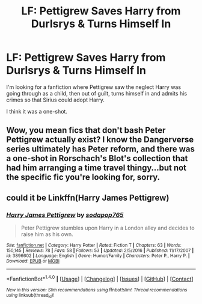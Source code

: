 #+TITLE: LF: Pettigrew Saves Harry from Durlsrys & Turns Himself In

* LF: Pettigrew Saves Harry from Durlsrys & Turns Himself In
:PROPERTIES:
:Author: TheDawnOfTexas
:Score: 11
:DateUnix: 1518547755.0
:DateShort: 2018-Feb-13
:FlairText: Request
:END:
I'm looking for a fanfiction where Pettigrew saw the neglect Harry was going through as a child, then out of guilt, turns himself in and admits his crimes so that Sirius could adopt Harry.

I think it was a one-shot.


** Wow, you mean fics that don't bash Peter Pettigrew actually exist? I know the Dangerverse series ultimately has Peter reform, and there was a one-shot in Rorschach's Blot's collection that had him arranging a time travel thingy...but not the specific fic you're looking for, sorry.
:PROPERTIES:
:Author: Avaday_Daydream
:Score: 4
:DateUnix: 1518592708.0
:DateShort: 2018-Feb-14
:END:


** could it be Linkffn(Harry James Pettigrew)
:PROPERTIES:
:Author: Fineas_Greyhaven
:Score: 1
:DateUnix: 1518614710.0
:DateShort: 2018-Feb-14
:END:

*** [[http://www.fanfiction.net/s/3896602/1/][*/Harry James Pettigrew/*]] by [[https://www.fanfiction.net/u/1044463/sodapop765][/sodapop765/]]

#+begin_quote
  Peter Pettigrew stumbles upon Harry in a London alley and decides to raise him as his own.
#+end_quote

^{/Site/: [[http://www.fanfiction.net/][fanfiction.net]] *|* /Category/: Harry Potter *|* /Rated/: Fiction T *|* /Chapters/: 63 *|* /Words/: 150,145 *|* /Reviews/: 78 *|* /Favs/: 58 *|* /Follows/: 53 *|* /Updated/: 2/5/2016 *|* /Published/: 11/17/2007 *|* /id/: 3896602 *|* /Language/: English *|* /Genre/: Humor/Family *|* /Characters/: Peter P., Harry P. *|* /Download/: [[http://www.ff2ebook.com/old/ffn-bot/index.php?id=3896602&source=ff&filetype=epub][EPUB]] or [[http://www.ff2ebook.com/old/ffn-bot/index.php?id=3896602&source=ff&filetype=mobi][MOBI]]}

--------------

*FanfictionBot*^{1.4.0} *|* [[[https://github.com/tusing/reddit-ffn-bot/wiki/Usage][Usage]]] | [[[https://github.com/tusing/reddit-ffn-bot/wiki/Changelog][Changelog]]] | [[[https://github.com/tusing/reddit-ffn-bot/issues/][Issues]]] | [[[https://github.com/tusing/reddit-ffn-bot/][GitHub]]] | [[[https://www.reddit.com/message/compose?to=tusing][Contact]]]

^{/New in this version: Slim recommendations using/ ffnbot!slim! /Thread recommendations using/ linksub(thread_id)!}
:PROPERTIES:
:Author: FanfictionBot
:Score: 1
:DateUnix: 1518614735.0
:DateShort: 2018-Feb-14
:END:
